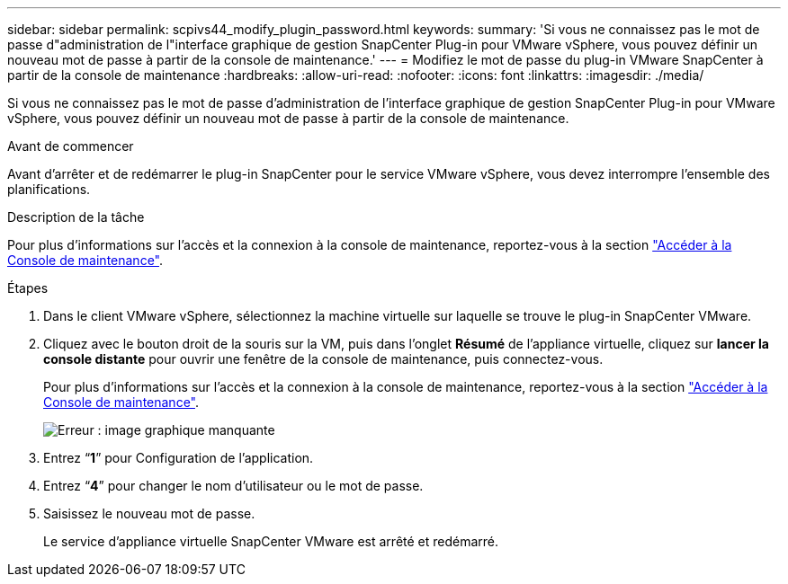 ---
sidebar: sidebar 
permalink: scpivs44_modify_plugin_password.html 
keywords:  
summary: 'Si vous ne connaissez pas le mot de passe d"administration de l"interface graphique de gestion SnapCenter Plug-in pour VMware vSphere, vous pouvez définir un nouveau mot de passe à partir de la console de maintenance.' 
---
= Modifiez le mot de passe du plug-in VMware SnapCenter à partir de la console de maintenance
:hardbreaks:
:allow-uri-read: 
:nofooter: 
:icons: font
:linkattrs: 
:imagesdir: ./media/


Si vous ne connaissez pas le mot de passe d'administration de l'interface graphique de gestion SnapCenter Plug-in pour VMware vSphere, vous pouvez définir un nouveau mot de passe à partir de la console de maintenance.

.Avant de commencer
Avant d'arrêter et de redémarrer le plug-in SnapCenter pour le service VMware vSphere, vous devez interrompre l'ensemble des planifications.

.Description de la tâche
Pour plus d'informations sur l'accès et la connexion à la console de maintenance, reportez-vous à la section link:scpivs44_access_the_maintenance_console.html["Accéder à la Console de maintenance"^].

.Étapes
. Dans le client VMware vSphere, sélectionnez la machine virtuelle sur laquelle se trouve le plug-in SnapCenter VMware.
. Cliquez avec le bouton droit de la souris sur la VM, puis dans l'onglet *Résumé* de l'appliance virtuelle, cliquez sur *lancer la console distante* pour ouvrir une fenêtre de la console de maintenance, puis connectez-vous.
+
Pour plus d'informations sur l'accès et la connexion à la console de maintenance, reportez-vous à la section link:scpivs44_access_the_maintenance_console.html["Accéder à la Console de maintenance"^].

+
image:scpivs44_image29.jpg["Erreur : image graphique manquante"]

. Entrez “*1*” pour Configuration de l’application.
. Entrez “*4*” pour changer le nom d’utilisateur ou le mot de passe.
. Saisissez le nouveau mot de passe.
+
Le service d'appliance virtuelle SnapCenter VMware est arrêté et redémarré.


